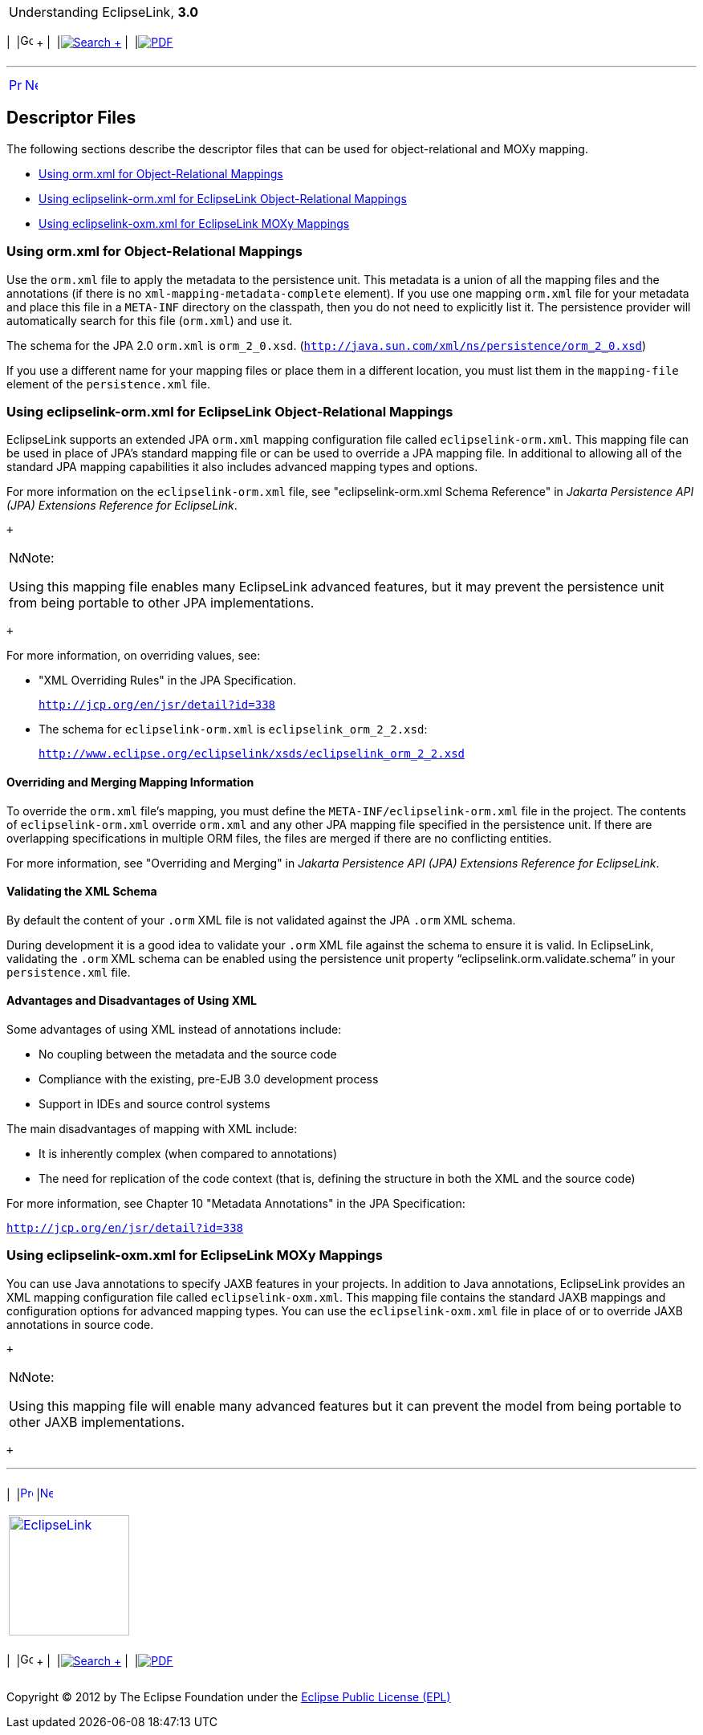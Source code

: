 [[cse]][[top]]

[width="100%",cols="<50%,>50%",]
|=======================================================================
a|
Understanding EclipseLink, *3.0* +

 a|
[cols=",^,,^,,^",]
|=======================================================================
|  |image:../../dcommon/images/contents.png[Go To Table Of
Contents,width=16,height=16] + | 
|link:../../[image:../../dcommon/images/search.png[Search] +
] | 
|link:../eclipselink_otlcg.pdf[image:../../dcommon/images/pdf_icon.png[PDF]]
|=======================================================================

|=======================================================================

'''''

[cols="^,^,",]
|=======================================================================
|link:descriptors002.htm[image:../../dcommon/images/larrow.png[Previous,width=16,height=16]]
|link:mappingintro.htm[image:../../dcommon/images/rarrow.png[Next,width=16,height=16]]
| 
|=======================================================================

[[sthref30]]

Descriptor Files
----------------

The following sections describe the descriptor files that can be used
for object-relational and MOXy mapping.

* link:#BCFDEAGB[Using orm.xml for Object-Relational Mappings]
* link:#BCFDDBGI[Using eclipselink-orm.xml for EclipseLink
Object-Relational Mappings]
* link:#CHDIJFAC[Using eclipselink-oxm.xml for EclipseLink MOXy
Mappings]

[[BCFDEAGB]][[OTLCG94268]]

Using orm.xml for Object-Relational Mappings
~~~~~~~~~~~~~~~~~~~~~~~~~~~~~~~~~~~~~~~~~~~~

Use the `orm.xml` file to apply the metadata to the persistence unit.
This metadata is a union of all the mapping files and the annotations
(if there is no `xml-mapping-metadata-complete` element). If you use one
mapping `orm.xml` file for your metadata and place this file in a
`META-INF` directory on the classpath, then you do not need to
explicitly list it. The persistence provider will automatically search
for this file (`orm.xml`) and use it.

The schema for the JPA 2.0 `orm.xml` is `orm_2_0.xsd`.
(`http://java.sun.com/xml/ns/persistence/orm_2_0.xsd`)

If you use a different name for your mapping files or place them in a
different location, you must list them in the `mapping-file` element of
the `persistence.xml` file.

[[BCFDDBGI]][[OTLCG145]]

Using eclipselink-orm.xml for EclipseLink Object-Relational Mappings
~~~~~~~~~~~~~~~~~~~~~~~~~~~~~~~~~~~~~~~~~~~~~~~~~~~~~~~~~~~~~~~~~~~~

EclipseLink supports an extended JPA `orm.xml` mapping configuration
file called `eclipselink-orm.xml`. This mapping file can be used in
place of JPA's standard mapping file or can be used to override a JPA
mapping file. In additional to allowing all of the standard JPA mapping
capabilities it also includes advanced mapping types and options.

For more information on the `eclipselink-orm.xml` file, see
"eclipselink-orm.xml Schema Reference" in _Jakarta Persistence API (JPA)
Extensions Reference for EclipseLink_.

 +

[width="100%",cols="<100%",]
|=======================================================================
a|
image:../../dcommon/images/note_icon.png[Note,width=16,height=16]Note:

Using this mapping file enables many EclipseLink advanced features, but
it may prevent the persistence unit from being portable to other JPA
implementations.

|=======================================================================

 +

For more information, on overriding values, see:

* "XML Overriding Rules" in the JPA Specification.
+
`http://jcp.org/en/jsr/detail?id=338`
* The schema for `eclipselink-orm.xml` is `eclipselink_orm_2_2.xsd`:
+
`http://www.eclipse.org/eclipselink/xsds/eclipselink_orm_2_2.xsd`

[[OTLCG94269]]

[[sthref31]]

Overriding and Merging Mapping Information
^^^^^^^^^^^^^^^^^^^^^^^^^^^^^^^^^^^^^^^^^^

To override the `orm.xml` file's mapping, you must define the
`META-INF/eclipselink-orm.xml` file in the project. The contents of
`eclipselink-orm.xml` override `orm.xml` and any other JPA mapping file
specified in the persistence unit. If there are overlapping
specifications in multiple ORM files, the files are merged if there are
no conflicting entities.

For more information, see "Overriding and Merging" in _Jakarta
Persistence API (JPA) Extensions Reference for EclipseLink_.

[[OTLCG94270]]

[[sthref32]]

Validating the XML Schema
^^^^^^^^^^^^^^^^^^^^^^^^^

By default the content of your `.orm` XML file is not validated against
the JPA `.orm` XML schema.

During development it is a good idea to validate your `.orm` XML file
against the schema to ensure it is valid. In EclipseLink, validating the
`.orm` XML schema can be enabled using the persistence unit property
"`eclipselink.orm.validate.schema`" in your `persistence.xml` file.

[[OTLCG94271]]

[[sthref33]]

Advantages and Disadvantages of Using XML
^^^^^^^^^^^^^^^^^^^^^^^^^^^^^^^^^^^^^^^^^

Some advantages of using XML instead of annotations include:

* No coupling between the metadata and the source code
* Compliance with the existing, pre-EJB 3.0 development process
* Support in IDEs and source control systems

The main disadvantages of mapping with XML include:

* It is inherently complex (when compared to annotations)
* The need for replication of the code context (that is, defining the
structure in both the XML and the source code)

For more information, see Chapter 10 "Metadata Annotations" in the JPA
Specification:

`http://jcp.org/en/jsr/detail?id=338`

[[CHDIJFAC]][[OTLCG162]]

Using eclipselink-oxm.xml for EclipseLink MOXy Mappings
~~~~~~~~~~~~~~~~~~~~~~~~~~~~~~~~~~~~~~~~~~~~~~~~~~~~~~~

You can use Java annotations to specify JAXB features in your projects.
In addition to Java annotations, EclipseLink provides an XML mapping
configuration file called `eclipselink-oxm.xml`. This mapping file
contains the standard JAXB mappings and configuration options for
advanced mapping types. You can use the `eclipselink-oxm.xml` file in
place of or to override JAXB annotations in source code.

 +

[width="100%",cols="<100%",]
|=======================================================================
a|
image:../../dcommon/images/note_icon.png[Note,width=16,height=16]Note:

Using this mapping file will enable many advanced features but it can
prevent the model from being portable to other JAXB implementations.

|=======================================================================

 +

'''''

[width="66%",cols="50%,^,>50%",]
|=======================================================================
a|
[width="96%",cols=",^50%,^50%",]
|=======================================================================
| 
|link:descriptors002.htm[image:../../dcommon/images/larrow.png[Previous,width=16,height=16]]
|link:mappingintro.htm[image:../../dcommon/images/rarrow.png[Next,width=16,height=16]]
|=======================================================================


|http://www.eclipse.org/eclipselink/[image:../../dcommon/images/ellogo.png[EclipseLink,width=150]] +
a|
[cols=",^,,^,,^",]
|=======================================================================
|  |image:../../dcommon/images/contents.png[Go To Table Of
Contents,width=16,height=16] + | 
|link:../../[image:../../dcommon/images/search.png[Search] +
] | 
|link:../eclipselink_otlcg.pdf[image:../../dcommon/images/pdf_icon.png[PDF]]
|=======================================================================

|=======================================================================

[[copyright]]
Copyright © 2012 by The Eclipse Foundation under the
http://www.eclipse.org/org/documents/epl-v10.php[Eclipse Public License
(EPL)] +
